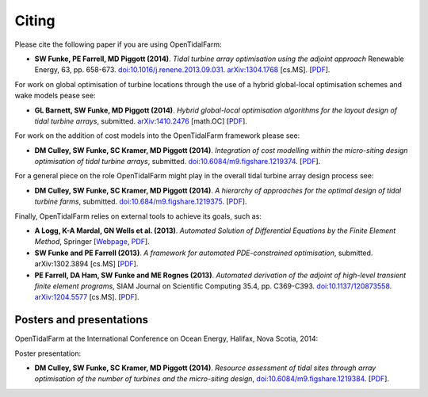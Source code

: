 ======
Citing
======

Please cite the following paper if you are using OpenTidalFarm:

* **SW Funke, PE Farrell, MD Piggott (2014)**.
  *Tidal turbine array optimisation using the adjoint approach*
  Renewable Energy, 63, pp. 658-673.
  `doi:10.1016/j.renene.2013.09.031
  <http://dx.doi.org/10.1016/j.renene.2013.09.031>`__.
  `arXiv:1304.1768 <http://arxiv.org/abs/1304.1768>`__ [cs.MS].
  [`PDF <http://arxiv.org/pdf/1304.1768v2.pdf>`__].

For work on global optimisation of turbine locations through the use of a hybrid global-local optimisation schemes and wake models pease see:

* **GL Barnett, SW Funke, MD Piggott (2014)**.
  *Hybrid global-local optimisation algorithms for the layout design of tidal turbine arrays*,
  submitted. `arXiv:1410.2476 <http://xxx.tau.ac.il/abs/1410.2476v1>`__ [math.OC]
  [`PDF <http://arxiv.org/pdf/1410.2476v1>`__].

For work on the addition of cost models into the OpenTidalFarm framework please see:

* **DM Culley, SW Funke, SC Kramer, MD Piggott (2014)**.
  *Integration of cost modelling within the micro-siting design optimisation of tidal turbine arrays*,
  submitted. `doi:10.6084/m9.figshare.1219374 <http://dx.doi.org/10.6084/m9.figshare.1219374>`__.
  [`PDF <http://files.figshare.com/1758939/cable_routing_submitted.pdf>`__].

For a general piece on the role OpenTidalFarm might play in the overall tidal turbine array design process see:

* **DM Culley, SW Funke, SC Kramer, MD Piggott (2014)**.
  *A hierarchy of approaches for the optimal design of tidal turbine farms*,
  submitted. `doi:10.684/m9.figshare.1219375 <http://dx.doi.org/10.6084/m9.figshare.1219375>`__.
  [`PDF <http://files.figshare.com/1758940/hierarchy_of_modelling_CULLEY.pdf>`__].

Finally, OpenTidalFarm relies on external tools to achieve its goals, such as:

* **A Logg, K-A Mardal, GN Wells et al. (2013)**.
  *Automated Solution of Differential Equations by the Finite Element Method*,
  Springer
  [`Webpage <http://dx.doi.org/doi:10.1007/978-3-642-23099-8>`__,
  `PDF <http://fenicsproject.org/pub/book/book/fenics-book-2011-06-14.pdf>`__].

* **SW Funke and PE Farrell (2013)**.
  *A framework for automated PDE-constrained optimisation*,
  submitted. arXiv:1302.3894 [cs.MS]
  [`PDF <http://arxiv.org/pdf/1211.6989v2>`__].

* **PE Farrell, DA Ham, SW Funke and ME Rognes (2013)**.
  *Automated derivation of the adjoint of high-level transient finite element programs*,
  SIAM Journal on Scientific Computing 35.4, pp. C369-C393. `doi:10.1137/120873558 <http://dx.doi.org/10.1137/120873558>`__. `arXiv:1204.5577 <http://arxiv.org/abs/1204.5577>`__ [cs.MS].
  [`PDF <http://dolfin-adjoint.org/_static/dolfin_adjoint.pdf>`__].


Posters and presentations
-------------------------

OpenTidalFarm at the International Conference on Ocean Energy, Halifax, Nova Scotia, 2014:

Poster presentation:

* **DM Culley, SW Funke, SC Kramer, MD Piggott (2014)**.
  *Resource assessment of tidal sites through array optimisation of the number of turbines and the micro-siting design*,
  `doi:10.6084/m9.figshare.1219384 <http://dx.doi.org/10.6084/m9.figshare.1219384>`__.
  [`PDF <http://files.figshare.com/1771609/poster_submitted_reduced_size.pdf>`__].

